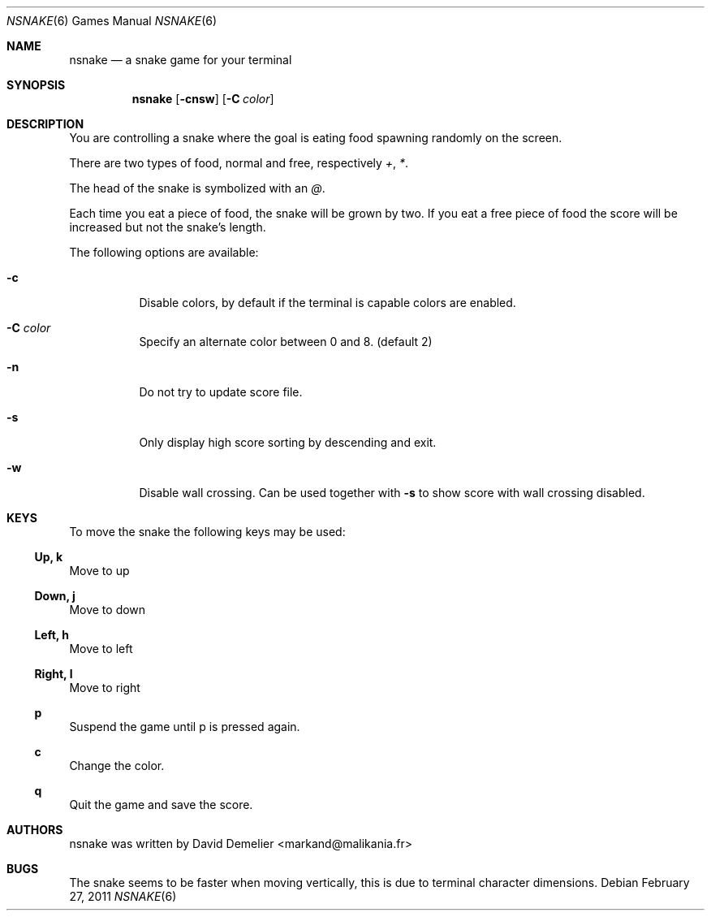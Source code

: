 .\"
.\" Copyright (c) 2011-2016 David Demelier <markand@malikania.fr>
.\" 
.\" Permission to use, copy, modify, and/or distribute this software for any
.\" purpose with or without fee is hereby granted, provided that the above
.\" copyright notice and this permission notice appear in all copies.
.\" 
.\" THE SOFTWARE IS PROVIDED "AS IS" AND THE AUTHOR DISCLAIMS ALL WARRANTIES
.\" WITH REGARD TO THIS SOFTWARE INCLUDING ALL IMPLIED WARRANTIES OF
.\" MERCHANTABILITY AND FITNESS. IN NO EVENT SHALL THE AUTHOR BE LIABLE FOR
.\" ANY SPECIAL, DIRECT, INDIRECT, OR CONSEQUENTIAL DAMAGES OR ANY DAMAGES
.\" WHATSOEVER RESULTING FROM LOSS OF USE, DATA OR PROFITS, WHETHER IN AN
.\" ACTION OF CONTRACT, NEGLIGENCE OR OTHER TORTIOUS ACTION, ARISING OUT OF
.\" OR IN CONNECTION WITH THE USE OR PERFORMANCE OF THIS SOFTWARE.
.\"
.Dd February 27, 2011
.Dt NSNAKE 6
.Os
.Sh NAME
.Nm nsnake
.Nd a snake game for your terminal
.Sh SYNOPSIS
.Nm nsnake
.Op Fl cnsw
.Op Fl C Ar color
.Sh DESCRIPTION
You are controlling a snake where the goal is eating food spawning randomly on
the screen.
.Pp
There are two types of food, normal and free, respectively
.Ar + , * .
.Pp
The head of the snake is symbolized with an
.Ar @ .
.Pp
Each time you eat a piece of food, the snake will be grown by two. If you
eat a free piece of food the score will be increased but not the snake's length.
.Pp
The following options are available:
.Bl -tag -width indent
.It Fl c
Disable colors, by default if the terminal is capable colors are enabled.
.It Fl C Ar color
Specify an alternate color between 0 and 8. (default 2)
.It Fl n
Do not try to update score file.
.It Fl s
Only display high score sorting by descending and exit.
.It Fl w
Disable wall crossing. Can be used together with
.Fl s
to show score with wall crossing disabled.
.El
.Sh KEYS
To move the snake the following keys may be used:
.Ss Up, k
Move to up
.Ss Down, j
Move to down
.Ss Left, h
Move to left
.Ss Right, l
Move to right
.Ss p
Suspend the game until p is pressed again.
.Ss c
Change the color.
.Ss q
Quit the game and save the score.
.Sh AUTHORS
nsnake was written by David Demelier <markand@malikania.fr>
.Sh BUGS
The snake seems to be faster when moving vertically, this is due to terminal
character dimensions.
